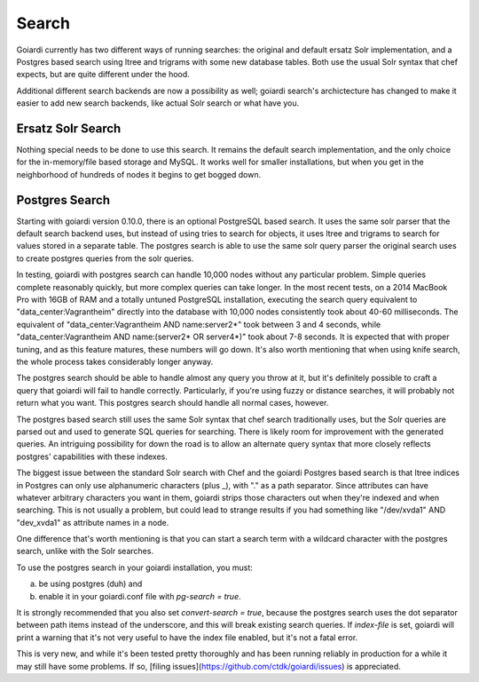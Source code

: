 .. _search:

Search
======

Goiardi currently has two different ways of running searches: the original and default ersatz Solr implementation, and a Postgres based search using ltree and trigrams with some new database tables. Both use the usual Solr syntax that chef expects, but are quite different under the hood.

Additional different search backends are now a possibility as well; goiardi search's archictecture has changed to make it easier to add new search backends, like actual Solr search or what have you.

Ersatz Solr Search
------------------

Nothing special needs to be done to use this search. It remains the default search implementation, and the only choice for the in-memory/file based storage and MySQL. It works well for smaller installations, but when you get in the neighborhood of hundreds of nodes it begins to get bogged down.

Postgres Search
---------------

Starting with goiardi version 0.10.0, there is an optional PostgreSQL based search. It uses the same solr parser that the default search backend uses, but instead of using tries to search for objects, it uses ltree and trigrams to search for values stored in a separate table. The postgres search is able to use the same solr query parser the original search uses to create postgres queries from the solr queries.

In testing, goiardi with postgres search can handle 10,000 nodes without any particular problem. Simple queries complete reasonably quickly, but more complex queries can take longer. In the most recent tests, on a 2014 MacBook Pro with 16GB of RAM and a totally untuned PostgreSQL installation, executing the search query equivalent to "data_center:Vagrantheim" directly into the database with 10,000 nodes consistently took about 40-60 milliseconds. The equivalent of "data_center:Vagrantheim AND name:server2*" took between 3 and 4 seconds, while "data_center:Vagrantheim AND name:(server2* OR server4*)" took about 7-8 seconds. It is expected that with proper tuning, and as this feature matures, these numbers will go down. It's also worth mentioning that when using knife search, the whole process takes considerably longer anyway.

The postgres search should be able to handle almost any query you throw at it, but it's definitely possible to craft a query that goiardi will fail to handle correctly. Particularly, if you're using fuzzy or distance searches, it will probably not return what you want. This postgres search should handle all normal cases, however.

The postgres based search still uses the same Solr syntax that chef search traditionally uses, but the Solr queries are parsed out and used to generate SQL queries for searching. There is likely room for improvement with the generated queries. An intriguing possibility for down the road is to allow an alternate query syntax that more closely reflects postgres' capabilities with these indexes.

The biggest issue between the standard Solr search with Chef and the goiardi Postgres based search is that ltree indices in Postgres can only use alphanumeric characters (plus _), with "." as a path separator. Since attributes can have whatever arbitrary characters you want in them, goiardi strips those characters out when they're indexed and when searching. This is not usually a problem, but could lead to strange results if you had something like "/dev/xvda1" AND "dev_xvda1" as attribute names in a node.

One difference that's worth mentioning is that you can start a search term with a wildcard character with the postgres search, unlike with the Solr searches.

To use the postgres search in your goiardi installation, you must:

a) be using postgres (duh) and
b) enable it in your goiardi.conf file with `pg-search = true`.

It is strongly recommended that you also set `convert-search = true`, because the postgres search uses the dot separator between path items instead of the underscore, and this will break existing search queries. If `index-file` is set, goiardi will print a warning that it's not very useful to have the index file enabled, but it's not a fatal error.

This is very new, and while it's been tested pretty thoroughly and has been running reliably in production for a while it may still have some problems. If so, [filing issues](https://github.com/ctdk/goiardi/issues) is appreciated.
